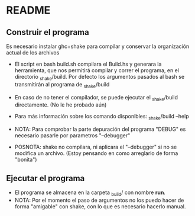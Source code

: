 * README

** Construir el programa
Es necesario instalar ghc+shake para compilar y conservar la organización actual de los archivos
- El script en bash build.sh compilara el Build.hs y generara la herramienta, que nos permitirá
  compilar y correr el programa, en el directorio _shake/build. Por defecto los argumentos pasados
  al bash se transmitirán al programa de _shake/build

- En caso de no tener el compilador, se puede ejecutar el _shake/build directamente. (No le he probado aún)

- Para más información sobre los comando disponibles: _shake/build --help

- NOTA: Para comprobar la parte depuración del programa "DEBUG" es necesario pasarle por parametros
  "--debugger"

- POSNOTA: shake no compilara, ni aplicara el "--debugger" si no se modifica un archivo. 
  (Estoy pensando en como arreglarlo de forma "bonita")

** Ejecutar el programa
- El programa se almacena en la carpeta _build/ con nombre *run*.
- NOTA: Por el momento el paso de argumentos no los puedo hacer de forma "amigable" con shake,
  con lo que es necesario hacerlo manual.
